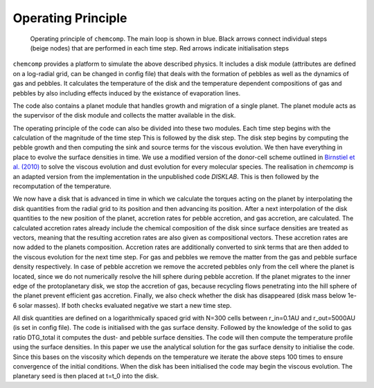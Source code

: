 Operating Principle
-------------------

.. figure:: ../images/operating_principle.png

   Operating principle of ``chemcomp``. The main loop is shown in blue. Black arrows connect individual steps (beige nodes) that are performed in each time step. Red arrows indicate initialisation steps

``chemcomp`` provides a platform to simulate the above described physics. It includes a disk module (attributes are defined on a log-radial grid, can be changed in config file) that deals with the formation of pebbles as well as the dynamics of gas and pebbles. It calculates the temperature of the disk and the temperature dependent compositions of gas and pebbles by also including effects induced by the existance of evaporation lines.

The code also contains a planet module that handles growth and migration of a single planet. The planet module acts as the supervisor of the disk module and collects the matter available in the disk.

The operating principle of the code can also be divided into these two modules. Each time step begins with the calculation of the magnitude of the time step This is followed by the disk step. The disk step begins by computing the pebble growth and then computing the sink and source terms for the viscous evolution. We then have everything in place to evolve the surface densities in time. We use a modified version of the donor-cell scheme outlined in `Birnstiel et al. (2010) <https://ui.adsabs.harvard.edu/abs/2010A%26A...513A..79B/abstract>`_ to solve the viscous evolution and dust evolution for every molecular species. The realisation in `chemcomp` is an adapted version from the implementation in the unpublished code `DISKLAB`. This is then followed by the recomputation of the temperature.

We now have a disk that is advanced in time in which we calculate the torques acting on the planet by interpolating the disk quantities from the radial grid to its position and then advancing its position. After a next interpolation of the disk quantities to the new position of the planet, accretion rates for pebble accretion, and gas accretion, are calculated. The calculated accretion rates already include the chemical composition of the disk since surface densities are treated as vectors, meaning that the resulting accretion rates are also given as compositional vectors. These accretion rates are now added to the planets composition.
Accretion rates are additionally converted to sink terms that are then added to the viscous evolution for the next time step. For gas and pebbles we remove the matter from the gas and pebble surface density respectively. In case of pebble accretion we remove the accreted pebbles only from the cell where the planet is located, since we do not numerically resolve the hill sphere during pebble accretion. 
If the planet migrates to the inner edge of the protoplanetary disk, we stop the accretion of gas, because recycling flows penetrating into the hill sphere of the planet prevent efficient gas accretion. Finally, we also check whether the disk has disappeared (disk mass below 1e-6 solar masses). If both checks evaluated negative we start a new time step.

All disk quantities are defined on a logarithmically spaced grid with N=300 cells between r_in=0.1AU and r_out=5000AU (is set in config file). The code is initialised with the gas surface density. Followed by the knowledge of the solid to gas ratio DTG_total it computes the dust- and pebble surface densities. The code will then compute the temperature profile using the surface densities. In this paper we use the analytical solution for the gas surface density to initialise the code. Since this bases on the viscosity which depends on the temperature we iterate the above steps 100 times to ensure convergence of the initial conditions.
When the disk has been initialised the code may begin the viscous evolution. The planetary seed is then placed at t=t_0 into the disk.
